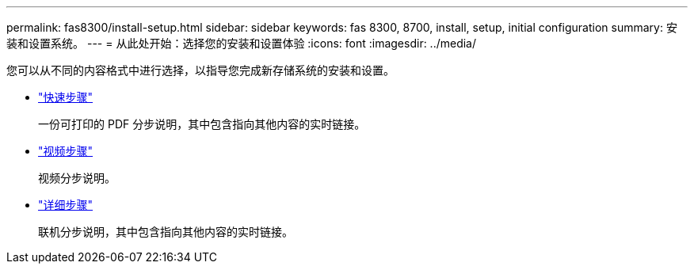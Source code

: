 ---
permalink: fas8300/install-setup.html 
sidebar: sidebar 
keywords: fas 8300, 8700, install, setup, initial configuration 
summary: 安装和设置系统。 
---
= 从此处开始：选择您的安装和设置体验
:icons: font
:imagesdir: ../media/


[role="lead"]
您可以从不同的内容格式中进行选择，以指导您完成新存储系统的安装和设置。

* link:../8300/install-quick-guide.html["快速步骤"]
+
一份可打印的 PDF 分步说明，其中包含指向其他内容的实时链接。

* link:../8300/install-videos.html["视频步骤"]
+
视频分步说明。

* link:../8300/install-detailed-guide.html["详细步骤"]
+
联机分步说明，其中包含指向其他内容的实时链接。


